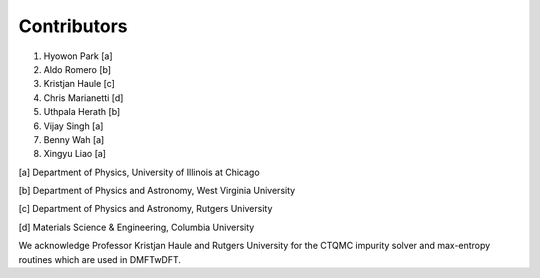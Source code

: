 Contributors
============

1. Hyowon Park [a]
2. Aldo Romero [b]
3. Kristjan Haule [c]
4. Chris Marianetti [d]
5. Uthpala Herath [b]
6. Vijay Singh [a]
7. Benny Wah [a]
8. Xingyu Liao [a]

[a] Department of Physics, University of Illinois at Chicago

[b] Department of Physics and Astronomy, West Virginia University

[c] Department of Physics and Astronomy, Rutgers University

[d] Materials Science & Engineering, Columbia University

We acknowledge Professor Kristjan Haule and Rutgers University for the CTQMC impurity solver and max-entropy routines which are used in DMFTwDFT. 